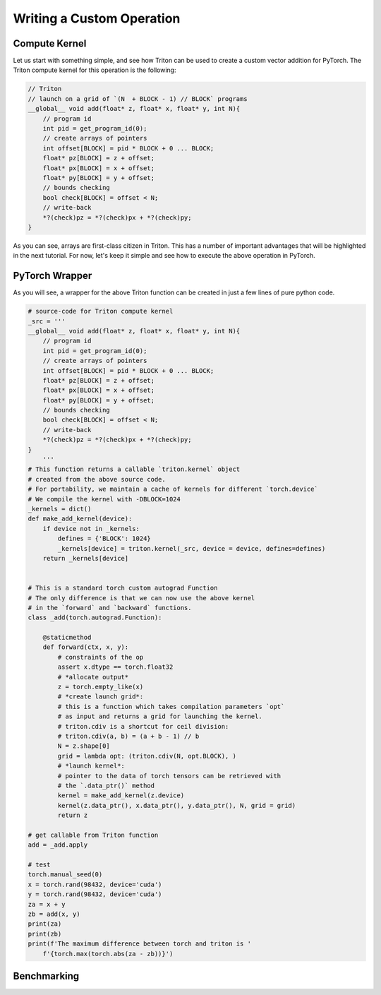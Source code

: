 ===========================
Writing a Custom Operation
===========================

--------------
Compute Kernel
--------------

Let us start with something simple, and see how Triton can be used to create a custom vector addition for PyTorch. The Triton compute kernel for this operation is the following:

.. code-block:: C

    // Triton
    // launch on a grid of `(N  + BLOCK - 1) // BLOCK` programs
    __global__ void add(float* z, float* x, float* y, int N){
        // program id
        int pid = get_program_id(0);
        // create arrays of pointers
        int offset[BLOCK] = pid * BLOCK + 0 ... BLOCK;
        float* pz[BLOCK] = z + offset;
        float* px[BLOCK] = x + offset;
        float* py[BLOCK] = y + offset;
        // bounds checking
        bool check[BLOCK] = offset < N;
        // write-back
        *?(check)pz = *?(check)px + *?(check)py;
    }

As you can see, arrays are first-class citizen in Triton. This has a number of important advantages that will be highlighted in the next tutorial. For now, let's keep it simple and see how to execute the above operation in PyTorch.

---------------
PyTorch Wrapper
---------------

As you will see, a wrapper for the above Triton function can be created in just a few lines of pure python code.

.. code-block:: python


    # source-code for Triton compute kernel
    _src = '''
    __global__ void add(float* z, float* x, float* y, int N){
        // program id
        int pid = get_program_id(0);
        // create arrays of pointers
        int offset[BLOCK] = pid * BLOCK + 0 ... BLOCK;
        float* pz[BLOCK] = z + offset;
        float* px[BLOCK] = x + offset;
        float* py[BLOCK] = y + offset;
        // bounds checking
        bool check[BLOCK] = offset < N;
        // write-back
        *?(check)pz = *?(check)px + *?(check)py;
    }
        '''
    # This function returns a callable `triton.kernel` object
    # created from the above source code.
    # For portability, we maintain a cache of kernels for different `torch.device`
    # We compile the kernel with -DBLOCK=1024
    _kernels = dict()
    def make_add_kernel(device):
        if device not in _kernels:
            defines = {'BLOCK': 1024}
            _kernels[device] = triton.kernel(_src, device = device, defines=defines)
        return _kernels[device]
    
    
    # This is a standard torch custom autograd Function
    # The only difference is that we can now use the above kernel
    # in the `forward` and `backward` functions.
    class _add(torch.autograd.Function):
        
        @staticmethod
        def forward(ctx, x, y):
            # constraints of the op
            assert x.dtype == torch.float32
            # *allocate output*
            z = torch.empty_like(x)
            # *create launch grid*:
            # this is a function which takes compilation parameters `opt`
            # as input and returns a grid for launching the kernel.
            # triton.cdiv is a shortcut for ceil division:
            # triton.cdiv(a, b) = (a + b - 1) // b
            N = z.shape[0]
            grid = lambda opt: (triton.cdiv(N, opt.BLOCK), )
            # *launch kernel*:
            # pointer to the data of torch tensors can be retrieved with
            # the `.data_ptr()` method
            kernel = make_add_kernel(z.device)
            kernel(z.data_ptr(), x.data_ptr(), y.data_ptr(), N, grid = grid)
            return z

    # get callable from Triton function
    add = _add.apply

    # test
    torch.manual_seed(0)
    x = torch.rand(98432, device='cuda')
    y = torch.rand(98432, device='cuda')
    za = x + y
    zb = add(x, y)
    print(za)
    print(zb)
    print(f'The maximum difference between torch and triton is '
        f'{torch.max(torch.abs(za - zb))}')


---------------
Benchmarking
---------------

